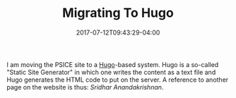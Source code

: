 #+TITLE: Migrating To Hugo
#+DATE: 2017-07-12T09:43:29-04:00
#+DESCRIPTION: Migrating the PSICE website from Weebly to Hugo
#+SLUG: migrating-to-hugo
#+BANNER: 
#+CATEGORIES: software
#+TAGS: hugo
#+DRAFT: false

I am moving the PSICE site to a [[http://gohugo.io][Hugo]]-based system.  Hugo is a
so-called "Static Site Generator" in which one writes the content as a
text file and Hugo generates the HTML code to put on the server. A
reference to another page on the website is thus: [[{{< ref "people/sridhar.md" >}}][Sridhar
Anandakrishnan]].  




